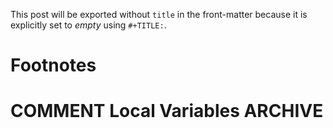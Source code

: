 #+HUGO_BASE_DIR: ../../

#+TITLE:
#+AUTHOR:
#+FILETAGS: empty title

This post will be exported without =title= in the front-matter because
it is explicitly set to /empty/ using =#+TITLE:=.

* Footnotes
* COMMENT Local Variables                                           :ARCHIVE:
# Local Variables:
# fill-column: 70
# eval: (auto-fill-mode 1)
# eval: (add-hook 'after-save-hook #'org-hugo-export-wim-to-md-after-save :append :local)
# End:
